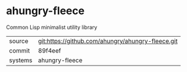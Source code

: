 * ahungry-fleece

Common Lisp minimalist utility library

|---------+---------------------------------------------------|
| source  | git:https://github.com/ahungry/ahungry-fleece.git |
| commit  | 89f4eef                                           |
| systems | ahungry-fleece                                    |
|---------+---------------------------------------------------|
